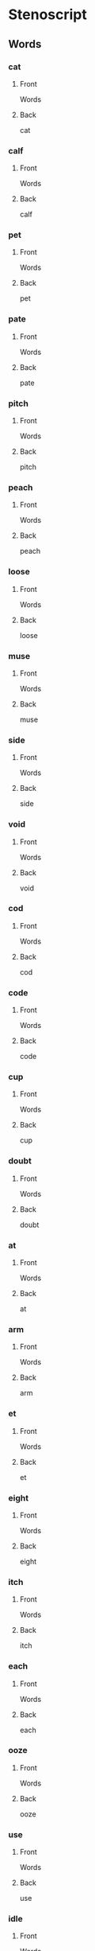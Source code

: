 #+PROPERTY: ANKI_DECK OSS-Words-1

* Stenoscript
:PROPERTIES:
:ANKI_DECK: OSS-Words-1
:END:
** Words
*** cat
:PROPERTIES:
:ANKI_NOTE_TYPE: Basic
:ANKI_NOTE_ID: 1675824612811
:END:
**** Front
Words

[[file:words/cat.png]]
**** Back
cat
*** calf
:PROPERTIES:
:ANKI_NOTE_TYPE: Basic
:ANKI_NOTE_ID: 1675824613173
:END:
**** Front
Words

[[file:words/calf.png]]
**** Back
calf
*** pet
:PROPERTIES:
:ANKI_NOTE_TYPE: Basic
:ANKI_NOTE_ID: 1675824613430
:END:
**** Front
Words

[[file:words/pet.png]]
**** Back
pet
*** pate
:PROPERTIES:
:ANKI_NOTE_TYPE: Basic
:ANKI_NOTE_ID: 1675824613604
:END:
**** Front
Words

[[file:words/pate.png]]
**** Back
pate
*** pitch
:PROPERTIES:
:ANKI_NOTE_TYPE: Basic
:ANKI_NOTE_ID: 1675824613915
:END:
**** Front
Words

[[file:words/pitch.png]]
**** Back
pitch
*** peach
:PROPERTIES:
:ANKI_NOTE_TYPE: Basic
:ANKI_NOTE_ID: 1675824614137
:END:
**** Front
Words

[[file:words/peach.png]]
**** Back
peach
*** loose
:PROPERTIES:
:ANKI_NOTE_TYPE: Basic
:ANKI_NOTE_ID: 1675824614311
:END:
**** Front
Words

[[file:words/loose.png]]
**** Back
loose
*** muse
:PROPERTIES:
:ANKI_NOTE_TYPE: Basic
:ANKI_NOTE_ID: 1675824614591
:END:
**** Front
Words

[[file:words/muse.png]]
**** Back
muse
*** side
:PROPERTIES:
:ANKI_NOTE_TYPE: Basic
:ANKI_NOTE_ID: 1675824614836
:END:
**** Front
Words

[[file:words/side.png]]
**** Back
side
*** void
:PROPERTIES:
:ANKI_NOTE_TYPE: Basic
:ANKI_NOTE_ID: 1675824615014
:END:
**** Front
Words

[[file:words/void.png]]
**** Back
void
*** cod
:PROPERTIES:
:ANKI_NOTE_TYPE: Basic
:ANKI_NOTE_ID: 1675824615314
:END:
**** Front
Words

[[file:words/cod.png]]
**** Back
cod
*** code
:PROPERTIES:
:ANKI_NOTE_TYPE: Basic
:ANKI_NOTE_ID: 1675824615514
:END:
**** Front
Words

[[file:words/code.png]]
**** Back
code
*** cup
:PROPERTIES:
:ANKI_NOTE_TYPE: Basic
:ANKI_NOTE_ID: 1675824615686
:END:
**** Front
Words

[[file:words/cup.png]]
**** Back
cup
*** doubt
:PROPERTIES:
:ANKI_NOTE_TYPE: Basic
:ANKI_NOTE_ID: 1675824615861
:END:
**** Front
Words

[[file:words/doubt.png]]
**** Back
doubt
*** at
:PROPERTIES:
:ANKI_NOTE_TYPE: Basic
:ANKI_NOTE_ID: 1675824616269
:END:
**** Front
Words

[[file:words/at.png]]
**** Back
at
*** arm
:PROPERTIES:
:ANKI_NOTE_TYPE: Basic
:ANKI_NOTE_ID: 1675824616436
:END:
**** Front
Words

[[file:words/arm.png]]
**** Back
arm
*** et
:PROPERTIES:
:ANKI_NOTE_TYPE: Basic
:ANKI_NOTE_ID: 1675824616612
:END:
**** Front
Words

[[file:words/et.png]]
**** Back
et
*** eight
:PROPERTIES:
:ANKI_NOTE_TYPE: Basic
:ANKI_NOTE_ID: 1675824616940
:END:
**** Front
Words

[[file:words/eight.png]]
**** Back
eight
*** itch
:PROPERTIES:
:ANKI_NOTE_TYPE: Basic
:ANKI_NOTE_ID: 1675824617114
:END:
**** Front
Words

[[file:words/itch.png]]
**** Back
itch
*** each
:PROPERTIES:
:ANKI_NOTE_TYPE: Basic
:ANKI_NOTE_ID: 1675824617361
:END:
**** Front
Words

[[file:words/each.png]]
**** Back
each
*** ooze
:PROPERTIES:
:ANKI_NOTE_TYPE: Basic
:ANKI_NOTE_ID: 1675824617686
:END:
**** Front
Words

[[file:words/ooze.png]]
**** Back
ooze
*** use
:PROPERTIES:
:ANKI_NOTE_TYPE: Basic
:ANKI_NOTE_ID: 1675824617879
:END:
**** Front
Words

[[file:words/use.png]]
**** Back
use
*** idle
:PROPERTIES:
:ANKI_NOTE_TYPE: Basic
:ANKI_NOTE_ID: 1675824618061
:END:
**** Front
Words

[[file:words/idle.png]]
**** Back
idle
*** oid
:PROPERTIES:
:ANKI_NOTE_TYPE: Basic
:ANKI_NOTE_ID: 1675824618361
:END:
**** Front
Words

[[file:words/oid.png]]
**** Back
oid
*** odd
:PROPERTIES:
:ANKI_NOTE_TYPE: Basic
:ANKI_NOTE_ID: 1675824618560
:END:
**** Front
Words

[[file:words/odd.png]]
**** Back
odd
*** ode
:PROPERTIES:
:ANKI_NOTE_TYPE: Basic
:ANKI_NOTE_ID: 1675824618737
:END:
**** Front
Words

[[file:words/ode.png]]
**** Back
ode
*** up
:PROPERTIES:
:ANKI_NOTE_TYPE: Basic
:ANKI_NOTE_ID: 1675824618911
:END:
**** Front
Words

[[file:words/up.png]]
**** Back
up
*** out
:PROPERTIES:
:ANKI_NOTE_TYPE: Basic
:ANKI_NOTE_ID: 1675824619265
:END:
**** Front
Words

[[file:words/out.png]]
**** Back
out
*** crate
:PROPERTIES:
:ANKI_NOTE_TYPE: Basic
:ANKI_NOTE_ID: 1675824619440
:END:
**** Front
Words

[[file:words/crate.png]]
**** Back
crate
*** dazzle
:PROPERTIES:
:ANKI_NOTE_TYPE: Basic
:ANKI_NOTE_ID: 1675824619611
:END:
**** Front
Words

[[file:words/dazzle.png]]
**** Back
dazzle
*** blot
:PROPERTIES:
:ANKI_NOTE_TYPE: Basic
:ANKI_NOTE_ID: 1675824619965
:END:
**** Front
Words

[[file:words/blot.png]]
**** Back
blot
*** alphabet
:PROPERTIES:
:ANKI_NOTE_TYPE: Basic
:ANKI_NOTE_ID: 1675824620166
:END:
**** Front
Words

[[file:words/alphabet.png]]
**** Back
alphabet
*** gilpin
:PROPERTIES:
:ANKI_NOTE_TYPE: Basic
:ANKI_NOTE_ID: 1675824620486
:END:
**** Front
Words

[[file:words/gilpin.png]]
**** Back
gilpin
*** hatpin
:PROPERTIES:
:ANKI_NOTE_TYPE: Basic
:ANKI_NOTE_ID: 1675824620838
:END:
**** Front
Words

[[file:words/hatpin.png]]
**** Back
hatpin
*** train
:PROPERTIES:
:ANKI_NOTE_TYPE: Basic
:ANKI_NOTE_ID: 1675824621016
:END:
**** Front
Words

[[file:words/train.png]]
**** Back
train
*** glad
:PROPERTIES:
:ANKI_NOTE_TYPE: Basic
:ANKI_NOTE_ID: 1675824621186
:END:
**** Front
Words

[[file:words/glad.png]]
**** Back
glad
*** trouble
:PROPERTIES:
:ANKI_NOTE_TYPE: Basic
:ANKI_NOTE_ID: 1675824621490
:END:
**** Front
Words

[[file:words/trouble.png]]
**** Back
trouble
*** pat
:PROPERTIES:
:ANKI_NOTE_TYPE: Basic
:ANKI_NOTE_ID: 1675824621736
:END:
**** Front
Words

[[file:words/pat.png]]
**** Back
pat
*** back
:PROPERTIES:
:ANKI_NOTE_TYPE: Basic
:ANKI_NOTE_ID: 1675824621913
:END:
**** Front
Words

[[file:words/back.png]]
**** Back
back
*** mad
:PROPERTIES:
:ANKI_NOTE_TYPE: Basic
:ANKI_NOTE_ID: 1675824622261
:END:
**** Front
Words

[[file:words/mad.png]]
**** Back
mad
*** catch
:PROPERTIES:
:ANKI_NOTE_TYPE: Basic
:ANKI_NOTE_ID: 1675824622439
:END:
**** Front
Words

[[file:words/catch.png]]
**** Back
catch
*** man
:PROPERTIES:
:ANKI_NOTE_TYPE: Basic
:ANKI_NOTE_ID: 1675824622611
:END:
**** Front
Words

[[file:words/man.png]]
**** Back
man
*** dash
:PROPERTIES:
:ANKI_NOTE_TYPE: Basic
:ANKI_NOTE_ID: 1675824622914
:END:
**** Front
Words

[[file:words/dash.png]]
**** Back
dash
*** fat
:PROPERTIES:
:ANKI_NOTE_TYPE: Basic
:ANKI_NOTE_ID: 1675824623140
:END:
**** Front
Words

[[file:words/fat.png]]
**** Back
fat
*** lath
:PROPERTIES:
:ANKI_NOTE_TYPE: Basic
:ANKI_NOTE_ID: 1675824623315
:END:
**** Front
Words

[[file:words/lath.png]]
**** Back
lath
*** add
:PROPERTIES:
:ANKI_NOTE_TYPE: Basic
:ANKI_NOTE_ID: 1675824623487
:END:
**** Front
Words

[[file:words/add.png]]
**** Back
add
*** ass
:PROPERTIES:
:ANKI_NOTE_TYPE: Basic
:ANKI_NOTE_ID: 1675824623814
:END:
**** Front
Words

[[file:words/ass.png]]
**** Back
ass
*** addle
:PROPERTIES:
:ANKI_NOTE_TYPE: Basic
:ANKI_NOTE_ID: 1675824624004
:END:
**** Front
Words

[[file:words/addle.png]]
**** Back
addle
*** debt
:PROPERTIES:
:ANKI_NOTE_TYPE: Basic
:ANKI_NOTE_ID: 1675824624186
:END:
**** Front
Words

[[file:words/debt.png]]
**** Back
debt
*** neck
:PROPERTIES:
:ANKI_NOTE_TYPE: Basic
:ANKI_NOTE_ID: 1675824624535
:END:
**** Front
Words

[[file:words/neck.png]]
**** Back
neck
*** dead
:PROPERTIES:
:ANKI_NOTE_TYPE: Basic
:ANKI_NOTE_ID: 1675824624715
:END:
**** Front
Words

[[file:words/dead.png]]
**** Back
dead
*** death
:PROPERTIES:
:ANKI_NOTE_TYPE: Basic
:ANKI_NOTE_ID: 1675824624886
:END:
**** Front
Words

[[file:words/death.png]]
**** Back
death
*** men
:PROPERTIES:
:ANKI_NOTE_TYPE: Basic
:ANKI_NOTE_ID: 1675824625211
:END:
**** Front
Words

[[file:words/men.png]]
**** Back
men
*** leg
:PROPERTIES:
:ANKI_NOTE_TYPE: Basic
:ANKI_NOTE_ID: 1675824625439
:END:
**** Front
Words

[[file:words/leg.png]]
**** Back
leg
*** guess
:PROPERTIES:
:ANKI_NOTE_TYPE: Basic
:ANKI_NOTE_ID: 1675824625612
:END:
**** Front
Words

[[file:words/guess.png]]
**** Back
guess
*** check
:PROPERTIES:
:ANKI_NOTE_TYPE: Basic
:ANKI_NOTE_ID: 1675824625912
:END:
**** Front
Words

[[file:words/check.png]]
**** Back
check
*** shed
:PROPERTIES:
:ANKI_NOTE_TYPE: Basic
:ANKI_NOTE_ID: 1675824626136
:END:
**** Front
Words

[[file:words/shed.png]]
**** Back
shed
*** ebb
:PROPERTIES:
:ANKI_NOTE_TYPE: Basic
:ANKI_NOTE_ID: 1675824626314
:END:
**** Front
Words

[[file:words/ebb.png]]
**** Back
ebb
*** edge
:PROPERTIES:
:ANKI_NOTE_TYPE: Basic
:ANKI_NOTE_ID: 1675824626516
:END:
**** Front
Words

[[file:words/edge.png]]
**** Back
edge
*** egg
:PROPERTIES:
:ANKI_NOTE_TYPE: Basic
:ANKI_NOTE_ID: 1675824626885
:END:
**** Front
Words

[[file:words/egg.png]]
**** Back
egg
